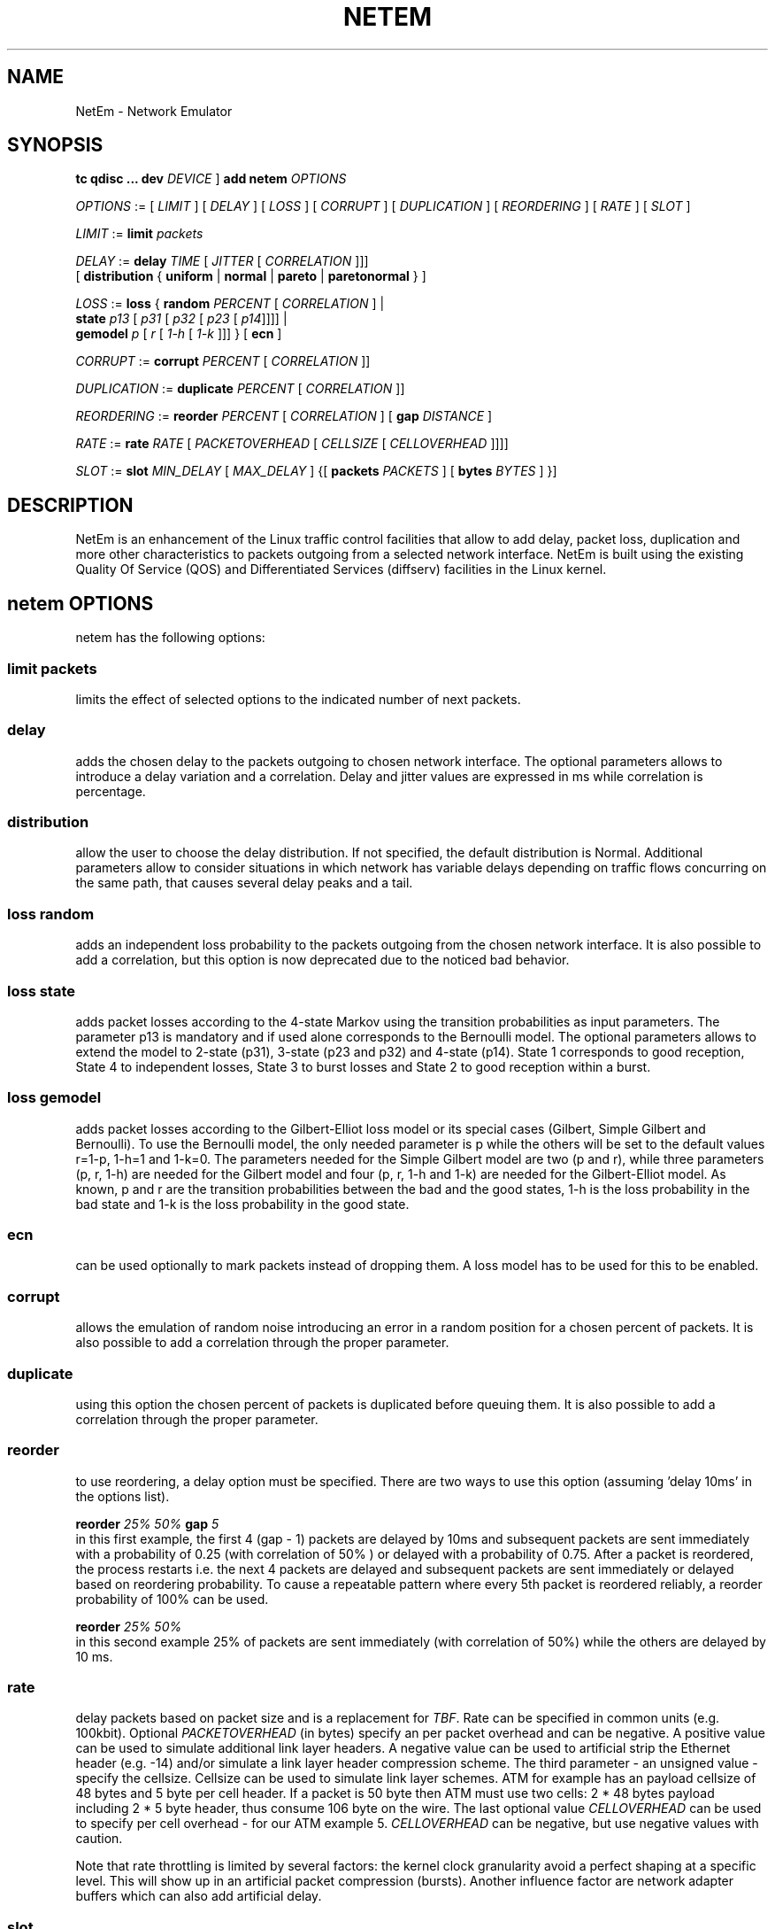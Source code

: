 .TH NETEM 8 "25 November 2011" "iproute2" "Linux"
.SH NAME
NetEm \- Network Emulator
.SH SYNOPSIS
.B "tc qdisc ... dev"
.IR DEVICE " ] "
.BR "add netem"
.I OPTIONS

.IR OPTIONS " := [ " LIMIT " ] [ " DELAY " ] [ " LOSS \
" ] [ " CORRUPT " ] [ " DUPLICATION " ] [ " REORDERING " ] [ " RATE \
" ] [ " SLOT " ]"

.IR LIMIT " := "
.B limit
.I packets

.IR DELAY " := "
.BI delay
.IR TIME " [ " JITTER " [ " CORRELATION " ]]]"
.br
       [
.BR distribution " { "uniform " | " normal " | " pareto " |  " paretonormal " } ]"

.IR LOSS " := "
.BR loss " { "
.BI random
.IR PERCENT " [ " CORRELATION " ]  |"
.br
.RB "               " state
.IR p13 " [ " p31 " [ " p32 " [ " p23 " [ " p14 "]]]] |"
.br
.RB "               " gemodel
.IR p " [ " r " [ " 1-h " [ " 1-k " ]]] } "
.RB  " [ " ecn " ] "

.IR CORRUPT " := "
.B corrupt
.IR PERCENT " [ " CORRELATION " ]]"

.IR DUPLICATION " := "
.B duplicate
.IR PERCENT " [ " CORRELATION " ]]"

.IR REORDERING " := "
.B reorder
.IR PERCENT " [ " CORRELATION " ] [ "
.B gap
.IR DISTANCE " ]"

.IR RATE " := "
.B rate
.IR RATE " [ " PACKETOVERHEAD " [ " CELLSIZE " [ " CELLOVERHEAD " ]]]]"

.IR SLOT " := "
.BR slot
.IR MIN_DELAY " [ " MAX_DELAY " ] {["
.BR packets
.IR PACKETS " ] [ "
.BR bytes
.IR BYTES " ] }]"


.SH DESCRIPTION
NetEm is an enhancement of the Linux traffic control facilities
that allow to add delay, packet loss, duplication and more other
characteristics to packets outgoing from a selected network
interface. NetEm is built using the existing Quality Of Service (QOS)
and Differentiated Services (diffserv) facilities in the Linux
kernel.

.SH netem OPTIONS
netem has the following options:

.SS limit packets

limits the effect of selected options to the indicated number of next packets.

.SS delay
adds the chosen delay to the packets outgoing to chosen network interface. The
optional parameters allows to introduce a delay variation and a correlation.
Delay and jitter values are expressed in ms while correlation is percentage.

.SS distribution
allow the user to choose the delay distribution. If not specified, the default
distribution is Normal. Additional parameters allow to consider situations in
which network has variable delays depending on traffic flows concurring on the
same path, that causes several delay peaks and a tail.

.SS loss random
adds an independent loss probability to the packets outgoing from the chosen
network interface. It is also possible to add a correlation, but this option
is now deprecated due to the noticed bad behavior.

.SS loss state
adds packet losses according to the 4-state Markov using the transition
probabilities as input parameters. The parameter p13 is mandatory and if used
alone corresponds to the Bernoulli model. The optional parameters allows to
extend the model to 2-state (p31), 3-state (p23 and p32) and 4-state (p14).
State 1 corresponds to good reception, State 4 to independent losses, State 3
to burst losses and State 2 to good reception within a burst.

.SS loss gemodel
adds packet losses according to the Gilbert-Elliot loss model or its special
cases (Gilbert, Simple Gilbert and Bernoulli). To use the Bernoulli model, the
only needed parameter is p while the others will be set to the default
values r=1-p, 1-h=1 and 1-k=0. The parameters needed for the Simple Gilbert
model are two (p and r), while three parameters (p, r, 1-h) are needed for the
Gilbert model and four (p, r, 1-h and 1-k) are needed for the Gilbert-Elliot
model. As known, p and r are the transition probabilities between the bad and
the good states, 1-h is the loss probability in the bad state and 1-k is the
loss probability in the good state.

.SS ecn
can be used optionally to mark packets instead of dropping them. A loss model
has to be used for this to be enabled.

.SS corrupt
allows the emulation of random noise introducing an error in a random position
for a chosen percent of packets. It is also possible to add a correlation
through the proper parameter.

.SS duplicate
using this option the chosen percent of packets is duplicated before queuing
them. It is also possible to add a correlation through the proper parameter.

.SS reorder
to use reordering, a delay option must be specified. There are two ways to use
this option (assuming 'delay 10ms' in the options list).

.B "reorder "
.I 25% 50%
.B "gap"
.I 5
.br
in this first example, the first 4 (gap - 1) packets are delayed by 10ms and
subsequent packets are sent immediately with a probability of 0.25 (with
correlation of 50% ) or delayed with a probability of 0.75. After a packet is
reordered, the process restarts i.e. the next 4 packets are delayed and
subsequent packets are sent immediately or delayed based on reordering
probability. To cause a repeatable pattern where every 5th packet is reordered
reliably, a reorder probability of 100% can be used.

.B reorder
.I 25% 50%
.br
in this second example 25% of packets are sent immediately (with correlation of
50%) while the others are delayed by 10 ms.

.SS rate
delay packets based on packet size and is a replacement for
.IR TBF .
Rate can be
specified in common units (e.g. 100kbit). Optional
.I PACKETOVERHEAD
(in bytes) specify an per packet overhead and can be negative. A positive value can be
used to simulate additional link layer headers. A negative value can be used to
artificial strip the Ethernet header (e.g. -14) and/or simulate a link layer
header compression scheme. The third parameter - an unsigned value - specify
the cellsize. Cellsize can be used to simulate link layer schemes. ATM for
example has an payload cellsize of 48 bytes and 5 byte per cell header. If a
packet is 50 byte then ATM must use two cells: 2 * 48 bytes payload including 2
* 5 byte header, thus consume 106 byte on the wire. The last optional value
.I CELLOVERHEAD
can be used to specify per cell overhead - for our ATM example 5.
.I CELLOVERHEAD
can be negative, but use negative values with caution.

Note that rate throttling is limited by several factors: the kernel clock
granularity avoid a perfect shaping at a specific level. This will show up in
an artificial packet compression (bursts). Another influence factor are network
adapter buffers which can also add artificial delay.

.SS slot
defer delivering accumulated packets to within a slot, with each available slot
configured with a minimum delay to acquire, and an optional maximum delay.  Slot
delays can be specified in nanoseconds, microseconds, milliseconds or seconds
(e.g. 800us). Values for the optional parameters
.I BYTES
will limit the number of bytes delivered per slot, and/or
.I PACKETS
will limit the number of packets delivered per slot.

These slot options can provide a crude approximation of bursty MACs such as
DOCSIS, WiFi, and LTE.

Note that slotting is limited by several factors: the kernel clock granularity,
as with a rate, and attempts to deliver many packets within a slot will be
smeared by the timer resolution, and by the underlying native bandwidth also.

It is possible to combine slotting with a rate, in which case complex behaviors
where either the rate, or the slot limits on bytes or packets per slot, govern
the actual delivered rate.

.SH LIMITATIONS
The main known limitation of Netem are related to timer granularity, since
Linux is not a real-time operating system.

.SH EXAMPLES
.PP
tc qdisc add dev eth0 root netem rate 5kbit 20 100 5
.RS 4
delay all outgoing packets on device eth0 with a rate of 5kbit, a per packet
overhead of 20 byte, a cellsize of 100 byte and a per celloverhead of 5 byte:
.RE

.SH SOURCES
.IP " 1. " 4
Hemminger S. , "Network Emulation with NetEm", Open Source Development Lab,
April 2005
(http://devresources.linux-foundation.org/shemminger/netem/LCA2005_paper.pdf)

.IP " 2. " 4
Netem page from Linux foundation, (http://www.linuxfoundation.org/en/Net:Netem)

.IP " 3. " 4
Salsano S., Ludovici F., Ordine A., "Definition of a general and intuitive loss
model for packet networks and its implementation in the Netem module in the
Linux kernel", available at http://netgroup.uniroma2.it/NetemCLG

.SH SEE ALSO
.BR tc (8),
.BR tc-tbf (8)

.SH AUTHOR
Netem was written by Stephen Hemminger at Linux foundation and is based on NISTnet.
This manpage was created by Fabio Ludovici <fabio.ludovici at yahoo dot it> and
Hagen Paul Pfeifer <hagen@jauu.net>
